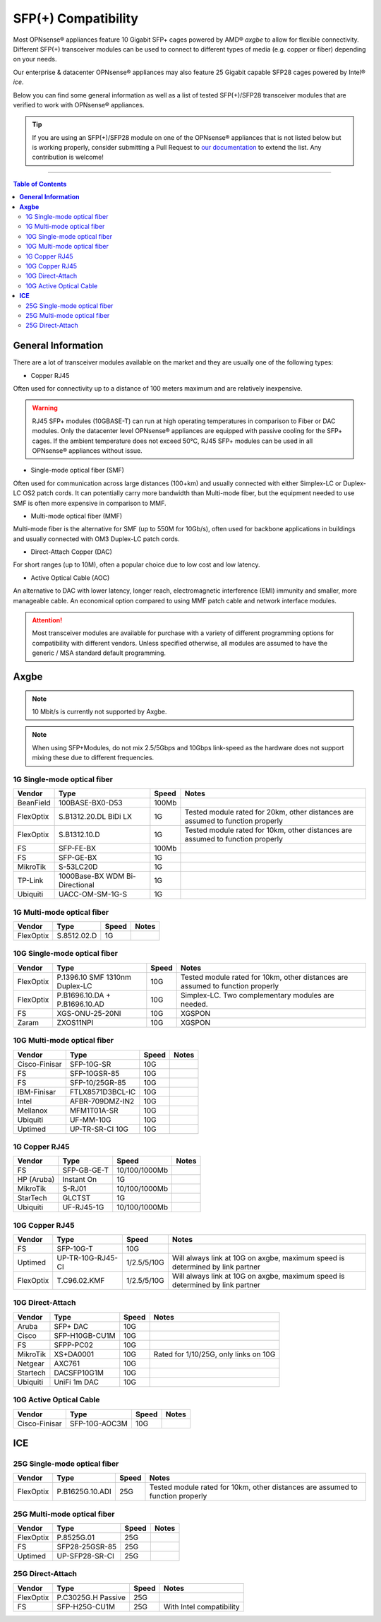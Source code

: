 ====================================
SFP(+) Compatibility
====================================

Most OPNsense® appliances feature 10 Gigabit SFP+ cages powered by AMD® `axgbe` to allow
for flexible connectivity. Different SFP(+) transceiver modules can be used to connect to different types of
media (e.g. copper or fiber) depending on your needs.

Our enterprise & datacenter OPNsense® appliances may also feature 25 Gigabit capable SFP28 cages powered by Intel® `ice`.

Below you can find some general information as well as a list of tested SFP(+)/SFP28 transceiver modules
that are verified to work with OPNsense® appliances.

.. tip::

    If you are using an SFP(+)/SFP28 module on one of the OPNsense® appliances that is not listed below but is working
    properly, consider submitting a Pull Request to `our documentation <https://github.com/opnsense/docs>`__ to extend the list.
    Any contribution is welcome!

=====================================================================================================================

.. contents:: Table of Contents
    :local:


**General Information**
=====================================================================================================================

There are a lot of transceiver modules available on the market and they are usually one of the following types:

- Copper RJ45

Often used for connectivity up to a distance of 100 meters maximum and are
relatively inexpensive.

.. warning::

    RJ45 SFP+ modules (10GBASE-T) can run at high operating temperatures in comparison to Fiber or DAC modules. Only
    the datacenter level OPNsense® appliances are equipped with passive cooling for the SFP+ cages. If the ambient
    temperature does not exceed 50°C, RJ45 SFP+ modules can be used in all OPNsense® appliances without issue.

- Single-mode optical fiber (SMF)

Often used for communication across large distances (100+km) and usually connected with either Simplex-LC or
Duplex-LC OS2 patch cords. It can potentially carry more bandwidth than Multi-mode fiber, but the equipment
needed to use SMF is often more expensive in comparison to MMF.

- Multi-mode optical fiber (MMF)

Multi-mode fiber is the alternative for SMF (up to 550M for 10Gb/s), often used for backbone applications in
buildings and usually connected with OM3 Duplex-LC patch cords.

- Direct-Attach Copper (DAC)

For short ranges (up to 10M), often a popular choice due to low cost and low latency.

- Active Optical Cable (AOC)

An alternative to DAC with lower latency, longer reach, electromagnetic interference (EMI) immunity and smaller,
more manageable cable. An economical option compared to using MMF patch cable and network interface modules.

.. attention::

    Most transceiver modules are available for purchase with a variety of different programming options for
    compatibility with different vendors. Unless specified otherwise, all modules are assumed to have
    the generic / MSA standard default programming.



**Axgbe**
=====================================================================================================================

.. note::

    10 Mbit/s is currently not supported by Axgbe.


.. Note::

    When using SFP+Modules, do not mix 2.5/5Gbps and 10Gbps link-speed as the hardware does not support mixing these due to different frequencies.


--------------------------------------
1G Single-mode optical fiber
--------------------------------------

========= ============================== ======= =========================
Vendor    Type                           Speed        Notes
========= ============================== ======= =========================
BeanField 100BASE-BX0-D53                100Mb
FlexOptix S.B1312.20.DL BiDi LX          1G      Tested module rated for 20km,
                                                 other distances are assumed to function properly
FlexOptix S.B1312.10.D                   1G      Tested module rated for 10km,
                                                 other distances are assumed to function properly
FS        SFP-FE-BX                      100Mb
FS        SFP-GE-BX                      1G
MikroTik  S-53LC20D                      1G
TP-Link   1000Base-BX WDM Bi-Directional 1G
Ubiquiti  UACC-OM-SM-1G-S                1G
========= ============================== ======= =========================

--------------------------------------
1G Multi-mode optical fiber
--------------------------------------

========= ============================== ======= =========================
Vendor    Type                           Speed        Notes
========= ============================== ======= =========================
FlexOptix S.8512.02.D                    1G
========= ============================== ======= =========================

--------------------------------------
10G Single-mode optical fiber
--------------------------------------

========= ============================== ======= =========================
Vendor    Type                           Speed   Notes
========= ============================== ======= =========================
FlexOptix P.1396.10 SMF 1310nm Duplex-LC 10G     Tested module rated for 10km,
                                                 other distances are assumed to function properly
FlexOptix P.B1696.10.DA + P.B1696.10.AD  10G     Simplex-LC. Two complementary modules are needed.
FS        XGS-ONU-25-20NI                10G     XGSPON
Zaram     ZXOS11NPI                      10G     XGSPON
========= ============================== ======= =========================

--------------------------------------
10G Multi-mode optical fiber
--------------------------------------

============= ============================== ======= =========================
Vendor        Type                           Speed   Notes
============= ============================== ======= =========================
Cisco-Finisar SFP-10G-SR                     10G
FS            SFP-10GSR-85                   10G
FS            SFP-10/25GR-85                 10G
IBM-Finisar   FTLX8571D3BCL-IC               10G
Intel         AFBR-709DMZ-IN2                10G
Mellanox      MFM1T01A-SR                    10G
Ubiquiti      UF-MM-10G                      10G
Uptimed       UP-TR-SR-CI 10G                10G
============= ============================== ======= =========================

--------------------------------------
1G Copper RJ45
--------------------------------------

========== ============================== ============= =========================
Vendor     Type                           Speed         Notes
========== ============================== ============= =========================
FS         SFP-GB-GE-T                    10/100/1000Mb
HP (Aruba) Instant On                     1G
MikroTik   S-RJ01                         10/100/1000Mb
StarTech   GLCTST                         1G
Ubiquiti   UF-RJ45-1G                     10/100/1000Mb
========== ============================== ============= =========================

--------------------------------------
10G Copper RJ45
--------------------------------------

========== ============================== ============= =========================
Vendor     Type                           Speed         Notes
========== ============================== ============= =========================
FS         SFP-10G-T                      10G
Uptimed    UP-TR-10G-RJ45-CI              1/2.5/5/10G   Will always link at 10G on axgbe,
                                                        maximum speed is determined by link partner
FlexOptix  T.C96.02.KMF                   1/2.5/5/10G   Will always link at 10G on axgbe,
                                                        maximum speed is determined by link partner
========== ============================== ============= =========================

--------------------------------------
10G Direct-Attach
--------------------------------------

========== ============================== ============= =========================
Vendor     Type                           Speed         Notes
========== ============================== ============= =========================
Aruba      SFP+ DAC                       10G
Cisco      SFP-H10GB-CU1M                 10G
FS         SFPP-PC02                      10G
MikroTik   XS+DA0001                      10G           Rated for 1/10/25G, only links on 10G
Netgear    AXC761                         10G
Startech   DACSFP10G1M                    10G
Ubiquiti   UniFi 1m DAC                   10G
========== ============================== ============= =========================

--------------------------------------
10G Active Optical Cable
--------------------------------------

============= ============================== ============= =========================
Vendor        Type                           Speed         Notes
============= ============================== ============= =========================
Cisco-Finisar SFP-10G-AOC3M                  10G
============= ============================== ============= =========================


**ICE**
=====================================================================================================================

--------------------------------------
25G Single-mode optical fiber
--------------------------------------

========= ============================== ======= =========================
Vendor    Type                           Speed   Notes
========= ============================== ======= =========================
FlexOptix P.B1625G.10.ADI                25G     Tested module rated for 10km,
                                                 other distances are assumed to function properly
========= ============================== ======= =========================

--------------------------------------
25G Multi-mode optical fiber
--------------------------------------

========= ============================== ======= =========================
Vendor    Type                           Speed   Notes
========= ============================== ======= =========================
FlexOptix P.8525G.01                     25G
FS        SFP28-25GSR-85                 25G
Uptimed   UP-SFP28-SR-CI                 25G
========= ============================== ======= =========================

--------------------------------------
25G Direct-Attach
--------------------------------------

========= ============================== ======= =========================
Vendor    Type                           Speed   Notes
========= ============================== ======= =========================
FlexOptix P.C3025G.H Passive             25G
FS        SFP-H25G-CU1M                  25G     With Intel compatibility
========= ============================== ======= =========================
